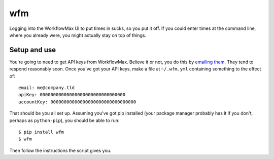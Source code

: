 wfm
===

Logging into the WorkflowMax UI to put times in sucks, so you put it off. If
you could enter times at the command line, where you already were, you might
actually stay on top of things.

Setup and use
-------------

You're going to need to get API keys from WorkflowMax. Believe it or not, you
do this by `emailing them`_. They tend to respond reasonably soon. Once you've
got your API keys, make a file at ``~/.wfm.yml`` containing something to the
effect of:

::
   
   email: me@company.tld
   apiKey: 00000000000000000000000000000000
   accountKey: 00000000000000000000000000000000

That should be you all set up. Assuming you've got pip installed (your package
manager probably has it if you don't, perhaps as ``python-pip``), you should be
able to run:

::
   
   $ pip install wfm
   $ wfm

Then follow the instructions the script gives you.

.. _emailing them: http://www.workflowmax.com/contact-us
